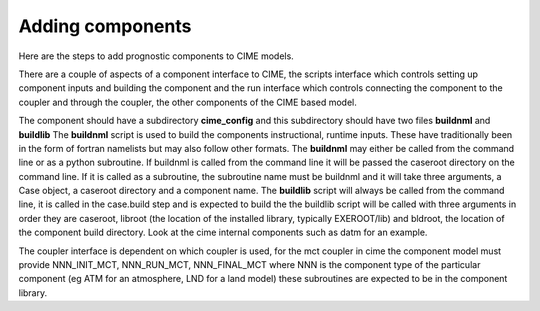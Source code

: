 .. _adding-components:

===================
Adding components
===================

Here are the steps to add prognostic components to CIME models.  

There are a couple of aspects of a component interface to CIME, the
scripts interface which controls setting up component inputs and
building the component and the run interface which controls connecting
the component to the coupler and through the coupler, the other
components of the CIME based model.

The component should have a subdirectory **cime_config** and this
subdirectory should have two files **buildnml** and **buildlib** The
**buildnml** script is used to build the components instructional,
runtime inputs.  These have traditionally been in the form of fortran
namelists but may also follow other formats.  The **buildnml** may
either be called from the command line or as a python subroutine.  If
buildnml is called from the command line it will be passed the
caseroot directory on the command line.  If it is called as a
subroutine, the subroutine name must be buildnml and it will take
three arguments, a Case object, a caseroot directory and a component
name.  The **buildlib** script will always be called from the command
line, it is called in the case.build step and is expected to build the
the buildlib script will be called with three arguments in order they
are caseroot, libroot (the location of the installed library,
typically EXEROOT/lib) and bldroot, the location of the component
build directory.  Look at the cime internal components such as datm
for an example.

The coupler interface is dependent on which coupler is used, for the mct coupler in cime
the component model must provide NNN_INIT_MCT, NNN_RUN_MCT, NNN_FINAL_MCT where NNN is the
component type of the particular component (eg ATM for an atmosphere, LND for a land model)
these subroutines are expected to be in the component library.
